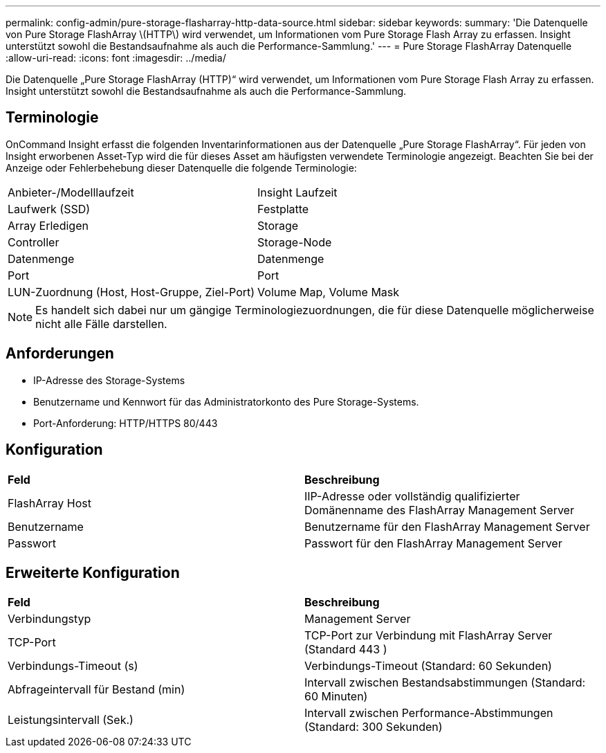 ---
permalink: config-admin/pure-storage-flasharray-http-data-source.html 
sidebar: sidebar 
keywords:  
summary: 'Die Datenquelle von Pure Storage FlashArray \(HTTP\) wird verwendet, um Informationen vom Pure Storage Flash Array zu erfassen. Insight unterstützt sowohl die Bestandsaufnahme als auch die Performance-Sammlung.' 
---
= Pure Storage FlashArray Datenquelle
:allow-uri-read: 
:icons: font
:imagesdir: ../media/


[role="lead"]
Die Datenquelle „Pure Storage FlashArray (HTTP)“ wird verwendet, um Informationen vom Pure Storage Flash Array zu erfassen. Insight unterstützt sowohl die Bestandsaufnahme als auch die Performance-Sammlung.



== Terminologie

OnCommand Insight erfasst die folgenden Inventarinformationen aus der Datenquelle „Pure Storage FlashArray“. Für jeden von Insight erworbenen Asset-Typ wird die für dieses Asset am häufigsten verwendete Terminologie angezeigt. Beachten Sie bei der Anzeige oder Fehlerbehebung dieser Datenquelle die folgende Terminologie:

|===


| Anbieter-/Modelllaufzeit | Insight Laufzeit 


 a| 
Laufwerk (SSD)
 a| 
Festplatte



 a| 
Array Erledigen
 a| 
Storage



 a| 
Controller
 a| 
Storage-Node



 a| 
Datenmenge
 a| 
Datenmenge



 a| 
Port
 a| 
Port



 a| 
LUN-Zuordnung (Host, Host-Gruppe, Ziel-Port)
 a| 
Volume Map, Volume Mask

|===
[NOTE]
====
Es handelt sich dabei nur um gängige Terminologiezuordnungen, die für diese Datenquelle möglicherweise nicht alle Fälle darstellen.

====


== Anforderungen

* IP-Adresse des Storage-Systems
* Benutzername und Kennwort für das Administratorkonto des Pure Storage-Systems.
* Port-Anforderung: HTTP/HTTPS 80/443




== Konfiguration

|===


| *Feld* | *Beschreibung* 


 a| 
FlashArray Host
 a| 
IIP-Adresse oder vollständig qualifizierter Domänenname des FlashArray Management Server



 a| 
Benutzername
 a| 
Benutzername für den FlashArray Management Server



 a| 
Passwort
 a| 
Passwort für den FlashArray Management Server

|===


== Erweiterte Konfiguration

|===


| *Feld* | *Beschreibung* 


 a| 
Verbindungstyp
 a| 
Management Server



 a| 
TCP-Port
 a| 
TCP-Port zur Verbindung mit FlashArray Server (Standard 443 )



 a| 
Verbindungs-Timeout (s)
 a| 
Verbindungs-Timeout (Standard: 60 Sekunden)



 a| 
Abfrageintervall für Bestand (min)
 a| 
Intervall zwischen Bestandsabstimmungen (Standard: 60 Minuten)



 a| 
Leistungsintervall (Sek.)
 a| 
Intervall zwischen Performance-Abstimmungen (Standard: 300 Sekunden)

|===